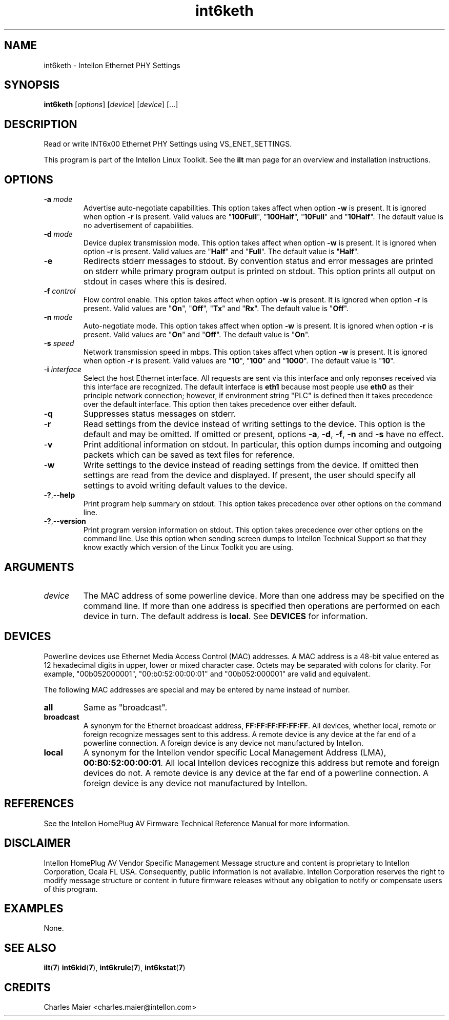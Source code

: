 .TH int6keth 7 "Intellon Corporation" "int6000-utils-linux" "Intellon Linux Toolkit"
.SH NAME
int6keth - Intellon Ethernet PHY Settings
.SH SYNOPSIS
.BR int6keth
.RI [ options ] 
.RI [ device ] 
.RI [ device ] 
[...]
.SH DESCRIPTION
Read or write INT6x00 Ethernet PHY Settings using VS_ENET_SETTINGS.
.PP
This program is part of the Intellon Linux Toolkit. See the \fBilt\fR man page for an overview and installation instructions.
.SH OPTIONS
.TP
-\fBa \fImode\fR
Advertise auto-negotiate capabilities. This option takes affect when option \fB-w\fR is present. It is ignored when option \fB-r\fR is present. Valid values are "\fB100Full\fR", "\fB100Half\fR", "\fB10Full\fR" and "\fB10Half\fR". The default value is no advertisement of capabilities.
.TP
-\fBd \fImode\fR
Device duplex transmission mode. This option takes affect when option \fB-w\fR is present. It is ignored when option \fB-r\fR is present. Valid values are "\fBHalf\fR" and "\fBFull\fR". The default value is "\fBHalf\fR".
.TP
.RB - e
Redirects stderr messages to stdout. By convention status and error messages are printed on stderr while primary program output is printed on stdout. This option prints all output on stdout in cases where this is desired.
.TP
-\fBf \fIcontrol\fR
Flow control enable. This option takes affect when option \fB-w\fR is present. It is ignored when option \fB-r\fR is present. Valid values are "\fBOn\fR", "\fBOff\fR", "\fBTx\fR" and "\fBRx\fR". The default value is "\fBOff\fR".
.TP
-\fBn \fImode\fR
Auto-negotiate mode. This option takes affect when option \fB-w\fR is present. It is ignored when option \fB-r\fR is present. Valid values are "\fBOn\fR" and "\fBOff\fR". The default value is "\fBOn\fR".
.TP
-\fBs \fIspeed\fR
Network transmission speed in mbps. This option takes affect when option \fB-w\fR is present. It is ignored when option \fB-r\fR is present. Valid values are "\fB10\fR", "\fB100\fR" and "\fB1000\fR". The default value is "\fB10\fR".
.TP
-\fBi \fIinterface\fR
Select the host Ethernet interface. All requests are sent via this interface and only reponses received via this interface are recognized. The default interface is \fBeth1\fR because most people use \fBeth0\fR as their principle network connection; however, if environment string "PLC" is defined then it takes precedence over the default interface. This option then takes precedence over either default.
.TP
-\fBq\fR
Suppresses status messages on stderr. 
.TP
.RB - r
Read settings from the device instead of writing settings to the device. This option is the default and may be omitted. If omitted or present, options \fB-a\fR, \fB-d\fR, \fB-f\fR, \fB-n\fR and \fB-s\fR have no effect. 
.TP
-\fBv\fR
Print additional information on stdout. In particular, this option dumps incoming and outgoing packets which can be saved as text files for reference.
.TP
.RB - w
Write settings to the device instead of reading settings from the device. If omitted then settings are read from the device and displayed. If present, the user should specify all settings to avoid writing default values to the device.
.TP
.RB - ? ,-- help
Print program help summary on stdout. This option takes precedence over other options on the command line. 
.TP
.RB - ? ,-- version
Print program version information on stdout. This option takes precedence over other options on the command line. Use this option when sending screen dumps to Intellon Technical Support so that they know exactly which version of the Linux Toolkit you are using.
.SH ARGUMENTS
.TP
.IR device
The MAC address of some powerline device. More than one address may be specified on the command line. If more than one address is specified then operations are performed on each device in turn. The default address is \fBlocal\fR. See \fBDEVICES\fR for information.
.SH DEVICES
Powerline devices use Ethernet Media Access Control (MAC) addresses. A MAC address is a 48-bit value entered as 12 hexadecimal digits in upper, lower or mixed character case. Octets may be separated with colons for clarity. For example, "00b052000001", "00:b0:52:00:00:01" and "00b052:000001" are valid and equivalent.
.PP
The following MAC addresses are special and may be entered by name instead of number.
.TP
.BR all
Same as "broadcast".
.TP
.BR broadcast
A synonym for the Ethernet broadcast address, \fBFF:FF:FF:FF:FF:FF\fR. All devices, whether local, remote or foreign recognize messages sent to this address.  A remote device is any device at the far end of a powerline connection. A foreign device is any device not manufactured by Intellon.
.TP
.BR local
A synonym for the Intellon vendor specific Local Management Address (LMA), \fB00:B0:52:00:00:01\fR. All local Intellon devices recognize this address but remote and foreign devices do not. A remote device is any device at the far end of a powerline connection. A foreign device is any device not manufactured by Intellon.
.SH REFERENCES
See the Intellon HomePlug AV Firmware Technical Reference Manual for more information.
.SH DISCLAIMER
Intellon HomePlug AV Vendor Specific Management Message structure and content is proprietary to Intellon Corporation, Ocala FL USA. Consequently, public information is not available. Intellon Corporation reserves the right to modify message structure or content in future firmware releases without any obligation to notify or compensate users of this program.
.SH EXAMPLES
None.
.SH SEE ALSO
.BR ilt ( 7 )
.BR int6kid ( 7 ),
.BR int6krule ( 7 ),
.BR int6kstat ( 7 )
.SH CREDITS
 Charles Maier <charles.maier@intellon.com>
